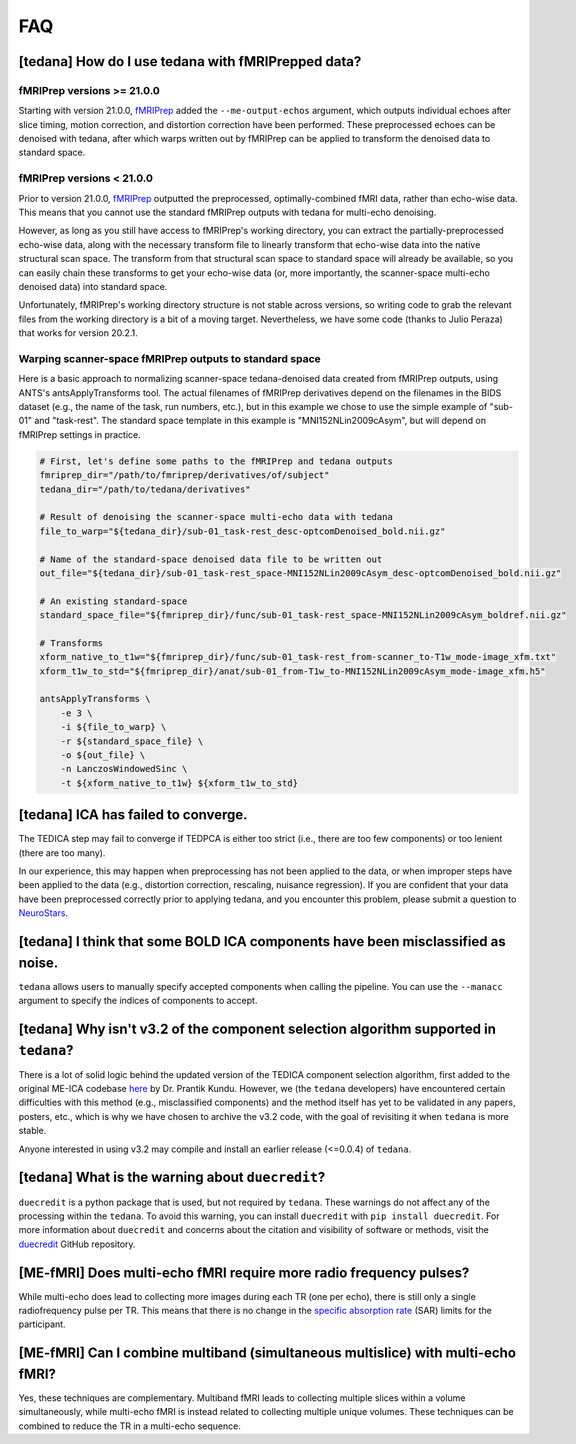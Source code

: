 
###
FAQ
###


.. _collecting fMRIPrepped data:

***************************************************
[tedana] How do I use tedana with fMRIPrepped data?
***************************************************

fMRIPrep versions >= 21.0.0
===========================

Starting with version 21.0.0, `fMRIPrep`_ added the ``--me-output-echos`` argument,
which outputs individual echoes after slice timing, motion correction, and distortion correction have been performed.
These preprocessed echoes can be denoised with tedana,
after which warps written out by fMRIPrep can be applied to transform the denoised data to standard space.

fMRIPrep versions < 21.0.0
==========================

Prior to version 21.0.0, `fMRIPrep`_ outputted the preprocessed, optimally-combined fMRI data, rather than echo-wise data.
This means that you cannot use the standard fMRIPrep outputs with tedana for multi-echo denoising.

However, as long as you still have access to fMRIPrep's working directory,
you can extract the partially-preprocessed echo-wise data,
along with the necessary transform file to linearly transform that echo-wise data into the native structural scan space.
The transform from that structural scan space to standard space will already be available,
so you can easily chain these transforms to get your echo-wise data
(or, more importantly, the scanner-space multi-echo denoised data) into standard space.

Unfortunately, fMRIPrep's working directory structure is not stable across versions,
so writing code to grab the relevant files from the working directory is a bit of a moving target.
Nevertheless, we have some code (thanks to Julio Peraza) that works for version 20.2.1.

.. raw:: html

    <script src="https://gist.github.com/tsalo/83828e0c1e9009f3cbd82caed888afba.js"></script>

Warping scanner-space fMRIPrep outputs to standard space
========================================================

Here is a basic approach to normalizing scanner-space tedana-denoised data created from fMRIPrep outputs,
using ANTS's antsApplyTransforms tool.
The actual filenames of fMRIPrep derivatives depend on the filenames in the BIDS dataset
(e.g., the name of the task, run numbers, etc.),
but in this example we chose to use the simple example of "sub-01" and "task-rest".
The standard space template in this example is "MNI152NLin2009cAsym", but will depend on fMRIPrep settings in practice.

.. code-block:: bash

    # First, let's define some paths to the fMRIPrep and tedana outputs
    fmriprep_dir="/path/to/fmriprep/derivatives/of/subject"
    tedana_dir="/path/to/tedana/derivatives"

    # Result of denoising the scanner-space multi-echo data with tedana
    file_to_warp="${tedana_dir}/sub-01_task-rest_desc-optcomDenoised_bold.nii.gz"

    # Name of the standard-space denoised data file to be written out
    out_file="${tedana_dir}/sub-01_task-rest_space-MNI152NLin2009cAsym_desc-optcomDenoised_bold.nii.gz"

    # An existing standard-space
    standard_space_file="${fmriprep_dir}/func/sub-01_task-rest_space-MNI152NLin2009cAsym_boldref.nii.gz"

    # Transforms
    xform_native_to_t1w="${fmriprep_dir}/func/sub-01_task-rest_from-scanner_to-T1w_mode-image_xfm.txt"
    xform_t1w_to_std="${fmriprep_dir}/anat/sub-01_from-T1w_to-MNI152NLin2009cAsym_mode-image_xfm.h5"

    antsApplyTransforms \
        -e 3 \
        -i ${file_to_warp} \
        -r ${standard_space_file} \
        -o ${out_file} \
        -n LanczosWindowedSinc \
        -t ${xform_native_to_t1w} ${xform_t1w_to_std}

************************************
[tedana] ICA has failed to converge.
************************************

The TEDICA step may fail to converge if TEDPCA is either too strict
(i.e., there are too few components) or too lenient (there are too many).

In our experience, this may happen when preprocessing has not been applied to
the data, or when improper steps have been applied to the data (e.g., distortion
correction, rescaling, nuisance regression).
If you are confident that your data have been preprocessed correctly prior to
applying tedana, and you encounter this problem, please submit a question to `NeuroStars`_.


********************************************************************************
[tedana] I think that some BOLD ICA components have been misclassified as noise.
********************************************************************************

``tedana`` allows users to manually specify accepted components when calling the pipeline.
You can use the ``--manacc`` argument to specify the indices of components to accept.


*************************************************************************************
[tedana] Why isn't v3.2 of the component selection algorithm supported in ``tedana``?
*************************************************************************************

There is a lot of solid logic behind the updated version of the TEDICA component
selection algorithm, first added to the original ME-ICA codebase `here`_ by Dr. Prantik Kundu.
However, we (the ``tedana`` developers) have encountered certain difficulties
with this method (e.g., misclassified components) and the method itself has yet
to be validated in any papers, posters, etc., which is why we have chosen to archive
the v3.2 code, with the goal of revisiting it when ``tedana`` is more stable.

Anyone interested in using v3.2 may compile and install an earlier release (<=0.0.4) of ``tedana``.


*************************************************
[tedana] What is the warning about ``duecredit``?
*************************************************

``duecredit`` is a python package that is used, but not required by ``tedana``.
These warnings do not affect any of the processing within the ``tedana``.
To avoid this warning, you can install ``duecredit`` with ``pip install duecredit``.
For more information about ``duecredit`` and concerns about
the citation and visibility of software or methods, visit the `duecredit`_ GitHub repository.

.. _duecredit: https://github.com/duecredit/duecredit

.. _here: https://bitbucket.org/prantikk/me-ica/commits/906bd1f6db7041f88cd0efcac8a74074d673f4f5

.. _NeuroStars: https://neurostars.org
.. _fMRIPrep: https://fmriprep.readthedocs.io
.. _afni_proc.py: https://afni.nimh.nih.gov/pub/dist/doc/program_help/afni_proc.py.html


*******************************************************************
[ME-fMRI] Does multi-echo fMRI require more radio frequency pulses?
*******************************************************************

While multi-echo does lead to collecting more images during each TR (one per echo), there is still only a single
radiofrequency pulse per TR. This means that there is no change in the `specific absorption rate`_ (SAR) limits
for the participant.

.. _specific absorption rate: https://www.mr-tip.com/serv1.php?type=db1&dbs=Specific%20Absorption%20Rate


*********************************************************************************
[ME-fMRI] Can I combine multiband (simultaneous multislice) with multi-echo fMRI?
*********************************************************************************

Yes, these techniques are complementary.
Multiband fMRI leads to collecting multiple slices within a volume  simultaneously, while multi-echo
fMRI is instead related to collecting multiple unique volumes.
These techniques can be combined to reduce the TR in a multi-echo sequence.
